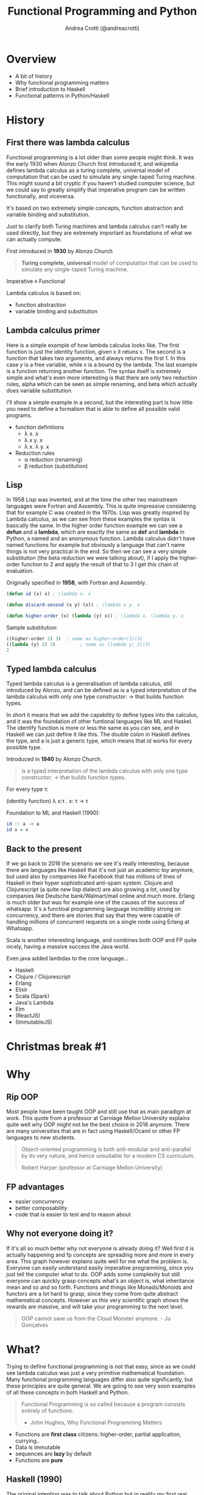 #+AUTHOR: Andrea Crotti (@andreacrotti)
#+TITLE: Functional Programming and Python
#+OPTIONS: num:nil toc:nil ^:nil tex:t reveal_progress:t reveal_control:t reveal_overview:t
#+REVEAL_TRANS: none
#+REVEAL_SPEED: fast
#+REVEAL_HLEVEL: 1
#+TOC: listings
  
* 
  :PROPERTIES:
  :reveal_background: ./images/what_if_functional.jpg
  :reveal_background_size: 800px
  :END:

* Overview

#+ATTR_REVEAL: :frag (appear)
  * A bit of history
  * Why functional programming matters
  * Brief introduction to Haskell
  * Functional patterns in Python/Haskell

* History

** First there was lambda calculus

#+BEGIN_NOTES
Functional programming is a lot older than some people might think.
It was the early 1930 when Alonzo Church first introduced it, and wikipedia defines lambda calculus
as a turing complete, universal model of computation that can be used to simulate any single-taped Turing machine.
This might sound a bit cryptic if you haven't studied computer science, but we could say to greatly simplify
that imperative program can be written functionally, and viceversa.

It's based on two extremely simple concepts, function abstraction and variable binding and substitution.

Just to clarify both Turing machines and lambda calculus can't really be used directly, but they are
extremely important as foundations of what we can actually compute.
#+END_NOTES

First introduced in *1930* by Alonzo Church

#+BEGIN_QUOTE
*Turing complete, universal* model of computation that can be used to simulate any single-taped Turing machine.
#+END_QUOTE

Imperative \equiv Functional

Lambda calculus is based on:

- function abstraction
- variable binding and substitution

** Lambda calculus primer

#+BEGIN_NOTES
Here is a simple example of how lambda calculus looks like.
The first function is just the identity function, given x it retuns x.
The second is a function that takes two arguments, and always returns the first 1.
In this case /y/ is a free variable, while x is a bound by the lambda.
The last example is a function returning another function.
The syntax itself is extremely simple and what's even more interesting is that there are only two reduction
rules, alpha which can be seen as simple renaming, and beta which actually does variable substitution.

I'll show a simple example in a second, but the interesting part is how little you need to define a formalism
that is able to define all possible valid programs.
#+END_NOTES

#+ATTR_REVEAL: :frag (appear)
  - function definitions
    * \lambda x. x
    * \lambda x y. x
    * \lambda x. \lambda y. x

  - Reduction rules
    * \alpha reduction (renaming)
    * \beta reduction (substitution)

** Lisp

#+BEGIN_NOTES
In 1958 Lisp was invented, and at the time the other two mainstream languages were Fortran and Assembly.
This is quite impressive considering that for example C was created in the 1970s.
Lisp was greatly inspired by Lambda calculus, as we can see from these examples the syntax is basically the same.
In the higher order function example we can see a *defun* and a *lambda*, which are exactly the same as *def* and *lambda*
in Python, a named and an anonymous function.
Lambda calculus didn't have named functions for example but obviously a language that can't name things is not very practical
in the end.
So then we can see a very simple substitution (the beta reduction we were talking about), if I apply the higher-order
function to 2 and apply the result of that to 3 I get this chain of evaluation.
#+END_NOTES

Originally specified in *1958*, with Fortran and Assembly.

#+BEGIN_SRC lisp
  (defun id (x) x) ; \lambda x. x

  (defun discard-second (x y) (x)) ; \lambda x y. x

  (defun higher-order (x) (lambda (y) x)) ; \lambda x. \lambda y. x

#+END_SRC

Sample substitution:

#+BEGIN_SRC lisp
  ((higher-order 2) 3)  ; same as higher-order(2)(3)
  ((lambda (y) 2) 3)         ; same as (lambda y: 2)(3)
  2
#+END_SRC

** Typed lambda calculus
   
#+BEGIN_NOTES
Typed lambda calculus is a generalisation of lambda calculus, still introduced by Alonzo,
and can be defined as is a typed interpretation of the lambda calculus with only one type
constructor: \rightarrow that builds function types.

In short it means that we add the capability to define types into the calculus, and it was the
foundation of other funtional languages like ML and Haskel.
The identify function is more or less the same as you can see, and in Haskell we can just
define it like this.
The double colon in Haskell defines the type, and a is just a generic type, which means
that id works for every possible type.
#+END_NOTES

Introduced in *1940* by Alonzo Church.

#+BEGIN_QUOTE
is a typed interpretation of the lambda calculus with only one type
constructor: \rightarrow that builds function types.
#+END_QUOTE

For every type \tau:

(identity function) \lambda x:\tau . x: \tau \rightarrow \tau

Foundation to ML and Haskell (1990):
#+BEGIN_SRC haskell
  id :: a -> a
  id x = x
#+END_SRC

** Back to the present

#+BEGIN_NOTES
If we go back to 2016 the scenario we see it's really interesting, because there are languages
like Haskell that it's not just an academic toy anymore, but used also by companies like Facebook
that has millions of lines of Haskell in their hyper sophisticated anti-spam system.
Clojure and Clojurescript (a quite new lisp dialect) are also growing a lot, used by companies like
Deutsche bank/Walmart/mail online and much more.
Erlang is much older but was for example one of the causes of the success of whatsapp.
It's a functioal programming language incredibly strong on concurrency, and there are stories
that say that they were capable of handling millions of concurrent requests on a single node
using Erlang at Whatsapp.

Scala is another interesting language, and combines both OOP and FP quite nicely, having a massive
success the Java world.

Even java added lambdas to the core language...
#+END_NOTES

#+ATTR_REVEAL: :frag (appear)
  * Haskell
  * Clojure / Clojurescript
  * Erlang
  * Elixir
  * Scala (Spark)
  * Java's Lambda
  * Elm
  * (ReactJS)
  * (ImmutableJS)

* Christmas break #1
  :PROPERTIES:
  :reveal_background: ./images/cat_bed.gif
  :END:

* Why

** Rip OOP

#+BEGIN_NOTES
Most people have been taught OOP and still use that as main paradigm at work.
This quote from a professor at Carniage Mellon University explains quite
well why OOP might not be the best choice in 2016 anymore.
There are many universities that are in fact using Haskell/Ocaml or other FP
languages to new students.

#+END_NOTES

 [[./images/oop_rip.jpg]]

#+begin_quote
 Object-oriented programming is both anti-modular and
 anti-parallel by its very nature, and hence unsuitable for a modern CS
 curriculum.

 Robert Harper (professor at Carniage Mellon University)

 #+end_quote

** FP advantages

- easier concurrency
- better composability
- code that is easier to test and to reason about

** Why not everyone doing it?

#+BEGIN_NOTES
If it's all so much better why not everyone is already doing it?
Well first it is actually happening and fp concepts are spreading more and more in every area.
This graph however explains quite well for me what the problem is.
Everyone can easily understand easily imperative programming, since you just tell the computer
what to do.
OOP adds some complexity but still everyone can quickly grasp concepts what's an object is,
what inheritance mean and so and so forth.
Functions and things like Monads/Monoids and functors are a lot hard to grasp, since they come
from quite abstract mathematical concepts.
However as this very scientific graph shows the rewards are massive, and will take your
programming to the next level.
#+END_NOTES

[[./images/learning_curves_trimmed.jpg]]

#+BEGIN_QUOTE
  OOP cannot save us from the Cloud Monster anymore. - Ju Gonçalves
#+END_QUOTE

* What?

#+BEGIN_NOTES
Trying to define functional programming is not that easy, since as we could
see lambda calculus was just a very primitive mathematical foundation.
Many functional programming languages differ also quite significantly, but
these principles are quite general.
We are going to see very soon examples of all these concepts in both Haskell and Python.
#+END_NOTES

#+BEGIN_QUOTE

Functional Programming is so called because a program consists entirely of functions.
- John Hughes, Why Functional Programming Matters
#+END_QUOTE

#+ATTR_REVEAL: :frag (appear)
  - Functions are *first class* citizens: higher-order, partial application, currying..
  - Data is immutable
  - sequences are *lazy* by default
  - Functions are *pure*

** Haskell (1990)

 #+BEGIN_NOTES
 The original intention was to talk about Python but in reality
 my first real encounter with FP was with Haskell and that's probably
 the main reason why I got interested in it.

 Haskell is a relatively old language (same age as Python) but it has
 been for most of its history a niche research language, that people
 used to write papers with.

 It's probably until now the most "complete" and pure functional programming
 language out there, and in some ways it's just incredibly beautiful.

 This joke here refers to the fact that while there is so much interest in
 Haskell not as many people use it in production, but in any case
 it's still probably the best language to really learn functional programming.
 #+END_NOTES

   - pure
   - lazy
   - pattern matching
   - algebraic data types
   - type inference

** Haskell crash course
#+ATTR_REVEAL: :frag (appear)
 * fibonacci
   #+BEGIN_SRC haskell
     fib 0 = 1
     fib 1 = 1
     fib n = fib (n - 1) + fib (n - 2)
   #+END_SRC
  
 * Algebraic Data Types
   #+BEGIN_SRC haskell
     data ChristmasTree a = Nil
       | Leaf a
       | Branch (ChristmasTree a) (ChristmasTree a)
       deriving (Eq, Ord, Read)
   #+END_SRC

 * Infinite list even numbers
    #+BEGIN_SRC haskell
      all_evens = [x | x <- [0..], x `mod` 2 == 0]
      take 10 all_evens -- [0,2,4,6,8,10,12,14,16,18]
      take 10 $ drop 10 all_evens -- [20,22,24,26,28,30,32,34,36,38]
    #+END_SRC

* Christmas break #2
  :PROPERTIES:
  :reveal_background: ./images/cat_liying.gif
  :END:

* FP in practice

#+BEGIN_NOTES
Now that I hope we have a more clear idea about what is functional programming we are
going to see some examples of the various concepts we talked about in Python, comparing
them with the haskell equivalent.
#+END_NOTES

#+ATTR_REVEAL: :frag (appear)
  * Function composition (toolz)
  * Recursion (fn.py)
  * Immutability (toolz)
  * Streaming (itertools/toolz)
  * Types (mypy)

* What's a function, really

** Mathematical definition

#+BEGIN_QUOTE
A function is a relation between a set of inputs and a set of permissible outputs
with the property that each input is related to exactly one output. 
#+END_QUOTE

[[./images/f_x.gif]]

** Def and Lambda

#+ATTR_REVEAL: :frag (appear)
 * def
   #+BEGIN_SRC python
     def adder(a, b):
         return a + b

     adder(1, 2) # -> 3
   #+END_SRC

 * lambda
  #+BEGIN_SRC python
    adder_lambda = lambda a, b: a + b
    adder_lambda(1, 2) # -> 3
  #+END_SRC

 * types
   #+BEGIN_SRC python
     type(adder) == type(adder_lambda) == function # -> True
   #+END_SRC

** Class?

#+ATTR_REVEAL: :frag (appear)
  * Callable instance
   
    #+BEGIN_SRC python
      class Adder:
          def __call__(self, a, b):
              return a + b

      my_adder = Adder()
      my_adder(1, 2) # -> 3
    #+END_SRC

  * Generic callable interface
    
    #+BEGIN_SRC python
      type(my_adder) == function # -> False
      # but they are both callable
      callable(adder)   # -> True
      callable(my_adder) # -> True
    #+END_SRC

** Other functions?

#+ATTR_REVEAL: :frag (appear)
  * Let's define a method and call it:
    #+BEGIN_SRC python
      class Santa:
          def give_gift(self, kid, gift):
              print("Good boy {}, here is your {}".format(kid, gift))
    
      my_santa = Santa()
      my_santa.give_gift('boy', 'toy') # -> Good boy boy, here is your toy
    #+END_SRC

  * What is actually give_gift?
    #+BEGIN_SRC python
      type(Santa.give_gift) # -> function
    #+END_SRC

  * So we can just do this instead:
    #+BEGIN_SRC python
      my_santa = Santa()
      Santa.give_gift(my_santa, 'boy', 'toy') # -> Good boy boy, here is your toy

      give_gift = lambda santa, boy, toy: santa.give_gift(boy, toy)
    #+END_SRC

* Christmas break #3
   :PROPERTIES:
   :reveal_background: ./images/cat_boxing.gif
   :END:

* Function composition
** Higher order functions
#+BEGIN_QUOTE
A higher-order function is a function that either takes one or more
functions as arguments or returns a function as its result (or both).
#+END_QUOTE

*** Map!
#+ATTR_REVEAL: :frag (appear)
  * Haskell:

    #+BEGIN_SRC haskell
      my_map :: (a -> b) -> [a] -> [b]
      my_map f (x:xs) = [f x] ++ (my_map f xs)

      my_map (* 2) [1, 2, 3] -- [2, 3, 6]
    #+END_SRC

  * Python
    
    #+BEGIN_SRC python
      def my_map(f, lis):
          if lis == []:
              return []
          else:
              return [f(lis[0])] + my_map(f, lis[1:])

      my_map(lambda x: x + 2, [1, 2, 3]) # [2, 4, 6]
    #+END_SRC

** Partial application
#+BEGIN_QUOTE
Partial application refers to the process of fixing a number of
arguments to a function, producing another function of smaller arity.
#+END_QUOTE

*** Partial application
#+ATTR_REVEAL: :frag (appear)
 * Haskell:
   #+BEGIN_SRC haskell
     my_sum:: Num a => -> a -> a -> a
     my_sum a b = a + b
     add_three = my_sum 3
     
     add_three 2 == 5
   #+END_SRC

 * Functoolz.partial:
   #+BEGIN_SRC python
     from toolz.functoolz import partial
   
     def my_sum(a, b):
         return a + b
   
     add_three = partial(my_sum, 3)
   #+END_SRC

** Currying

#+BEGIN_QUOTE
Currying is the technique of translating the evaluation of a function
that takes multiple arguments into evaluating a sequence of functions,
each with a single argument.
#+END_QUOTE

*** Currying
#+ATTR_REVEAL: :frag (appear)
   * Haskell:
     #+BEGIN_SRC haskell
       my_sum:: Num a => -> a -> a -> a
       my_sum a b = a + b

       -- my_sum 1 :: Num a => a -> a

       (my_sum 1) 2 == (my_sum 1 2) == 3
     #+END_SRC

   * Python:

    #+BEGIN_SRC python
      from toolz.functoolz import curry

      def my_sum(a, b):
          return a + b

      my_sum(1)(2) == my_sum(1, 2) == 3
    #+END_SRC

** Composition

#+BEGIN_QUOTE
Function composition is the pointwise application of one function to
the result of another to produce a third function.
#+END_QUOTE

- f: X \rightarrow Y and g: Y \rightarrow Z
- f . g: X \rightarrow Z
- (f . g) 2 \equiv f(g(2))

*** Composition
#+ATTR_REVEAL: :frag (appear)
  * Write a function that uppercases the first letter of a given word
  * Haskell:

    #+BEGIN_SRC haskell
      import Data.Char (toUpper)
      -- toUpper :: Char -> Char

      get_first:: [a] -> a
      get_first lis = lis !! 0

      upper_first_letter:: [Char] -> Char
      upper_first_letter = toUpper . get_first

    #+END_SRC

  * Python:
    #+BEGIN_SRC python
       from toolz.functoolz import compose
       from toolz.curried import get

       upcase_first_letter_classic = lambda word: word[0].upper()

       upcase_first_letter = compose(
           get(0), # = lambda l: l[0]
           lambda c: c.upper(),
       )
       upcase_first_letter('hello') == upcase_first_letter_classic('hello') == 'H'
    #+END_SRC

** Pipes!

Who gets a gift for Christmas??

#+BEGIN_SRC 
    people = [
        {'name': 'Bob', 'age': 10, 'well_behaved': True},
        {'name': 'Rick', 'age': 10, 'well_behaved': False},
        {'name': 'John', 'age': 20, 'well_behaved': True},
    ]

#+END_SRC

*** Pipes to the rescue
#+ATTR_REVEAL: :frag (appear)

 * witout pipes:
   #+BEGIN_SRC python
     def get_gifts_classic(people):
         getting_gifts = []
         for person in people:
             if person['age'] < 18 and person['well_behaved']:
                 getting_gifts.append(person['name'])
   
         return getting_gifts
   
   #+END_SRC

 * with pipes
   #+BEGIN_SRC python
      def get_gifts(people):
          # ``pipe(data, f, g, h)`` is equivalent to ``h(g(f(data)))`
          return pipe(people,
              filter(lambda v: v['age'] < 18 and v['well_behaved']),
              mapcat(get(['name'])),
              list)
   #+END_SRC

* Recursion

** What is recursion anyway

[[./images/recursion.gif]]

** Factorial
#+ATTR_REVEAL: :frag (appear)
  * Recursive factorial function
    #+BEGIN_SRC python
      def fact(n):
          if n == 0: return 1
          return n * fact(n-1)

      fact(100)
      # -> RuntimeError: maximum recursion depth exceeded
    #+END_SRC

  * Recursion using tco and fn.py
    #+BEGIN_SRC python
      from fn import recur

      @recur.tco
      def fact(n, acc=1):
          if n == 0: return False, acc
          return True, (n-1, acc*n)
    #+END_SRC

* Immutability
** Dictionaries manipulations

#+ATTR_REVEAL: :frag (appear)
 * mutable
   #+BEGIN_SRC python
     def enrich_dict_mutable(dic):
         for key in dic:
             if key % 2 == 0:
                 dic[key] = 'bar'
   
         keys_below_zero = [x for x in dic if x < 0]
         for neg in keys_below_zero:
             del dic[neg]
   
         return dic
    #+END_SRC

 * immutable
   #+BEGIN_SRC python
     from toolz import dictoolz

     def enrich_dict_immutable(dic):
         is_positive = lambda v: v >= 0
         filtered = dicttoolz.keyfilter(is_positive, dic)
         return dicttoolz.itemmap(_even_bar, filtered)
   #+END_SRC

** Dictoolz

[[./images/dicttoolz.png]]

* Streaming
** To infinity and beyond

*** Infinite set of even numbers
#+ATTR_REVEAL: :frag (appear)
  * Haskell:
   
    #+BEGIN_SRC haskell
      [x | x <- [0..], x `mod` 2 == 0]
    #+END_SRC

  * Python:

    #+BEGIN_SRC python
      def evens():
          ev = 0
          while True:
              yield ev
              ev += 2
    
    
      gen_ev = evens()
      for n in range(10):
          print(next(gen_ev))
    #+END_SRC

  * Itertools/toolz:
    
     #+BEGIN_SRC python
       from itertools import count
       from toolz.itertoolz import take
     
       for ev in take(10, count(0, 2)):
           print(ev)
     #+END_SRC

* Types
** Mypy
#+ATTR_REVEAL: :frag (appear)
  * Types please!
    #+BEGIN_SRC python
      def typed_addition(a: int, b: int) -> int:
          return a + b:

      typed_addition(1, "hello")
    #+END_SRC

  * Run *pip install mypy-lang && mypy mymodule.py*:
    code/my_types.py:15: error: Argument 2 to "typed_addition" has incompatible type "str"; expected "int"

  * [[./images/cat_shock.gif]]

* Christmas break #4
  :PROPERTIES:
  :reveal_background: ./images/cat_walking.gif
  :reveal_background_size: 800px
  :END:

* Conclusion
#+ATTR_REVEAL: :frag (appear)
  * Try Haskell/Clojure/Scala/whatever
  * Use simple data structures
  * Go immutable
  * Compose functions
  * Build your code bottom up rather than top-down
  * [[./images/happy_cat.jpg]]

* Resources

- [[http://www.cse.chalmers.se/~rjmh/Papers/whyfp.pdf][Why functional programming matters]]
- [[https://www.youtube.com/watch?v=-6BsiVyC1kM][the value of values]]
- [[https://www.youtube.com/watch?v=-6BsiVyC1kM][Clojure transducers]]
- [[http://learnyouahaskell.com/][Learn You a Haskell for Great Good]]
- [[https://github.com/pytoolz/toolz][toolz]]
- [[http://mypy-lang.org/][mypy lang]]
- [[http://adit.io/posts/2013-04-17-functors,_applicatives,_and_monads_in_pictures.html][functors, applicatives, and monads in pictures]]
- [[https://wiki.haskell.org/Tutorials/Programming_Haskell/String_IO][Haskell String IO]]
- [[https://github.com/tobgu/pyrsistent][pyrsistent, persistent data structures in Python]]
- [[http://coconut-lang.org/][Coconut lang]]
- [[https://github.com/kachayev/fn.py][fn.py library]]
- [[https://github.com/Suor/funcy][funcy Python library]]
- [[http://people.eecs.berkeley.edu/~gongliang13/lambda/][lambda calculus interpreter]]
- [[https://medium.com/@FunctionalWorks/the-rise-of-frontend-functional-languages-c073bd8ea8ed#.yualxlz77][rise of functional programming on the frontend]]
- [[https://www.wiki.ed.ac.uk/display/SAPMW/2015/02/23/The+Rise+Of+Functional+Programming+In+Industry][rise of functional programming in the industry]]
- [[https://code.facebook.com/posts/745068642270222/fighting-spam-with-haskell/][fighting spam with Haskell]]
- [[https://www.quora.com/Which-universities-teach-their-first-CS-course-in-a-functional-programming-language][universities using FP in the first courses]]
- [[http://haskell-servant.readthedocs.io/en/stable/introduction.html][Haskell Servant introduction]]

* Extra material

** Sample lambda calculus reduction
#+ATTR_REVEAL: :frag (appear)
  * Assuming these definitions:
  * True: $\lambda x.\lambda y. x$
  * False: $\lambda x.\lambda y. y$
  * And: $\lambda p. \lambda q. p q p$
  * Let's prove that *True And False == False*:
  * $(\lambda p. \lambda q. p q p) (\lambda x.\lambda y. x) (\lambda x.\lambda y. y)$
  * $\beta \rightarrow (\lambda q. (\lambda x. \lambda y. x) q (\lambda x. \lambda y. x)) (\lambda x.\lambda y. y)$
  * $\beta \rightarrow (\lambda x. \lambda y. x) (\lambda x.\lambda y. y) (\lambda x.\lambda y. x)$
  * $\beta \rightarrow (\lambda x. \lambda y. y)$
  * *BINGO*

** Toolz intro

 Toolz provides a suite of functions which have the following functional virtues:

 *Composable*: They interoperate due to their use of core data structures.
 *Pure*: They don’t change their inputs or rely on external state.
 *Lazy*: They don’t run until absolutely necessary, allowing them to support large streaming data sets.

*** Toolz capabilities

  - *Dicttoolz*: immutable dictionaries functionality
  - *Functoolz*: extend functools
  - *Itertoolz*: extend itertools

** Other quotes

*** 10 100

 #+BEGIN_QUOTE
 "It is better to have 100 functions operate on one data structure than 10 functions on 10 data structures." —Alan Perlis
 #+END_QUOTE
   
*** Describing

 #+BEGIN_QUOTE
 Functional programming is like describing your problem to a mathematician.
 Imperative programming is like giving instructions to an idiot. - Arcus #scheme
 #+END_QUOTE

*** Functions


*** Python FP

 #+BEGIN_QUOTE
 using Python for Functional Programming it's like looking at a beautiful view through a dirty window - 

 #+END_QUOTE

** Side effects

*** Pure computation?

 [[./images/haskell.png]]

*** Monads to the rescue

*** Call me Maybe

 [[./images/maybe.png]]

 #+BEGIN_SRC haskell
   data Maybe a = Nothing | Just a
 #+END_SRC

*** Monads and Python

 #+BEGIN_SRC python
   from pymonad.Maybe import *
   from pymonad.List import *

   # 'neg' knows nothing about functor types...
   def neg(x):
       return -x

   # ... but that doesn't stop us from using it anyway.
   neg * Just(9)                 # returns Just(-9)
   neg * Nothing                 # returns Nothing
   neg * List(1, 2, 3, 4)        # returns List(-1, -2, -3, -4)
 #+END_SRC


 # Local Variables:
 # after-save-hook: (org-reveal-export-to-html)
 # End:

** Testing

*** Quickcheck

 #+BEGIN_SRC haskell
   import Test.QuickCheck

   prop_revapp :: [Int] -> [Int] -> Bool
   prop_revapp xs ys = reverse (xs++ys) == reverse xs ++ reverse ys

   main = quickCheck prop_revapp
 #+END_SRC

*** Hypothesis
